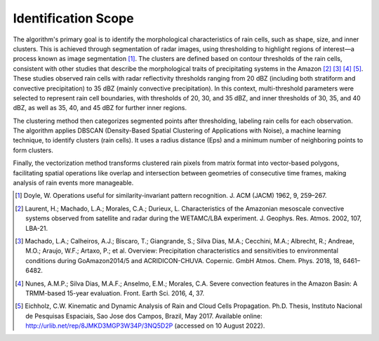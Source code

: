Identification Scope
=======================================================

The algorithm's primary goal is to identify the morphological characteristics of rain cells, such as shape, size, and inner clusters. 
This is achieved through segmentation of radar images, using thresholding to highlight regions of interest—a process known as image segmentation [1]_. 
The clusters are defined based on contour thresholds of the rain cells, consistent with other studies that describe the morphological traits of 
precipitating systems in the Amazon [2]_ [3]_ [4]_ [5]_. These studies observed rain cells with radar reflectivity thresholds ranging from 20 dBZ (including both 
stratiform and convective precipitation) to 35 dBZ (mainly convective precipitation). In this context, multi-threshold parameters were selected 
to represent rain cell boundaries, with thresholds of 20, 30, and 35 dBZ, and inner thresholds of 30, 35, and 40 dBZ, as well as 35, 40, and 45 dBZ 
for further inner regions.

The clustering method then categorizes segmented points after thresholding, labeling rain cells for each observation. The algorithm applies DBSCAN 
(Density-Based Spatial Clustering of Applications with Noise), a machine learning technique, to identify clusters (rain cells). It uses a radius 
distance (Eps) and a minimum number of neighboring points to form clusters. 

Finally, the vectorization method transforms clustered rain pixels from matrix format into vector-based polygons, facilitating spatial operations 
like overlap and intersection between geometries of consecutive time frames, making analysis of rain events more manageable.

.. [1] Doyle, W. Operations useful for similarity-invariant pattern recognition. J. ACM (JACM) 1962, 9, 259–267.
.. [2] Laurent, H.; Machado, L.A.; Morales, C.A.; Durieux, L. Characteristics of the Amazonian mesoscale convective systems observed from satellite and radar during the WETAMC/LBA experiment. J. Geophys. Res. Atmos. 2002, 107, LBA-21.
.. [3] Machado, L.A.; Calheiros, A.J.; Biscaro, T.; Giangrande, S.; Silva Dias, M.A.; Cecchini, M.A.; Albrecht, R.; Andreae, M.O.; Araujo, W.F.; Artaxo, P.; et al. Overview: Precipitation characteristics and sensitivities to environmental conditions during GoAmazon2014/5 and ACRIDICON-CHUVA. Copernic. GmbH Atmos. Chem. Phys. 2018, 18, 6461–6482.
.. [4] Nunes, A.M.P.; Silva Dias, M.A.F.; Anselmo, E.M.; Morales, C.A. Severe convection features in the Amazon Basin: A TRMM-based 15-year evaluation. Front. Earth Sci. 2016, 4, 37.
.. [5] Eichholz, C.W. Kinematic and Dynamic Analysis of Rain and Cloud Cells Propagation. Ph.D. Thesis, Instituto Nacional de Pesquisas Espaciais, Sao Jose dos Campos, Brazil, May 2017. Available online: http://urlib.net/rep/8JMKD3MGP3W34P/3NQ5D2P (accessed on 10 August 2022).


